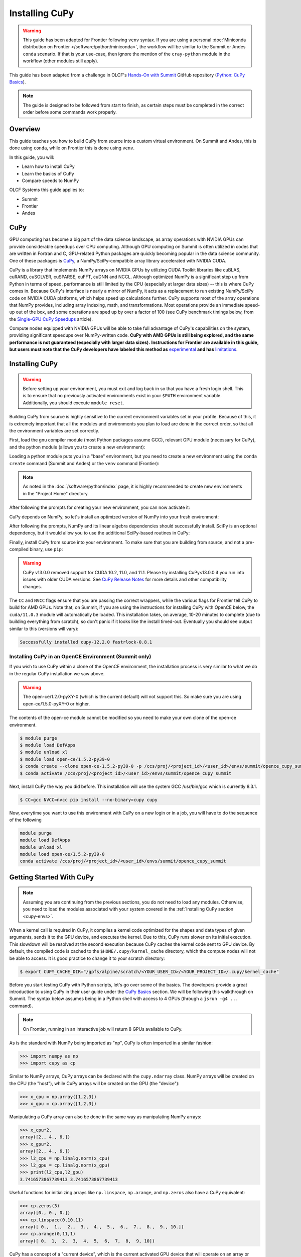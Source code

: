 
***************
Installing CuPy
***************

.. warning::
   This guide has been adapted for Frontier following ``venv`` syntax. If you
   are using a personal :doc:`Miniconda distribution on Frontier </software/python/miniconda>`, 
   the workflow will be similar to the Summit or Andes ``conda`` scenario.  If
   that is your use-case, then ignore the mention of the ``cray-python`` module in
   the workflow (other modules still apply).

This guide has been adapted from a challenge in OLCF's `Hands-On with Summit <https://github.com/olcf/hands-on-with-summit>`__ GitHub repository (`Python: CuPy Basics <https://github.com/olcf/hands-on-with-summit/tree/master/challenges/Python_Cupy_Basics>`__).

.. note::
   The guide is designed to be followed from start to finish, as certain steps must be completed in the correct order before some commands work properly.

Overview
========

This guide teaches you how to build CuPy from source into a custom virtual environment.
On Summit and Andes, this is done using ``conda``, while on Frontier this is done using ``venv``.

In this guide, you will:

* Learn how to install CuPy
* Learn the basics of CuPy
* Compare speeds to NumPy

OLCF Systems this guide applies to:

* Summit
* Frontier
* Andes

CuPy
====

GPU computing has become a big part of the data science landscape, as array operations with NVIDIA GPUs can provide considerable speedups over CPU computing.
Although GPU computing on Summit is often utilized in codes that are written in Fortran and C, GPU-related Python packages are quickly becoming popular in the data science community.
One of these packages is `CuPy <https://cupy.dev/>`__, a NumPy/SciPy-compatible array library accelerated with NVIDIA CUDA.

CuPy is a library that implements NumPy arrays on NVIDIA GPUs by utilizing CUDA Toolkit libraries like cuBLAS, cuRAND, cuSOLVER, cuSPARSE, cuFFT, cuDNN and NCCL.
Although optimized NumPy is a significant step up from Python in terms of speed, performance is still limited by the CPU (especially at larger data sizes) -- this is where CuPy comes in.
Because CuPy's interface is nearly a mirror of NumPy, it acts as a replacement to run existing NumPy/SciPy code on NVIDIA CUDA platforms, which helps speed up calculations further.
CuPy supports most of the array operations that NumPy provides, including array indexing, math, and transformations.
Most operations provide an immediate speed-up out of the box, and some operations are sped up by over a factor of 100 (see CuPy benchmark timings below, from the `Single-GPU CuPy Speedups <https://medium.com/rapids-ai/single-gpu-cupy-speedups-ea99cbbb0cbb>`__ article).

.. image:: /images/python_cupy_1.png
   :align: center
   :width: 50%

Compute nodes equipped with NVIDIA GPUs will be able to take full advantage of CuPy's capabilities on the system, providing significant speedups over NumPy-written code.
**CuPy with AMD GPUs is still being explored, and the same performance is not guaranteed (especially with larger data sizes).**
**Instructions for Frontier are available in this guide, but users must note that the CuPy developers have labeled this method as** `experimental <https://docs.cupy.dev/en/stable/install.html#using-cupy-on-amd-gpu-experimental>`__ **and has** `limitations <https://docs.cupy.dev/en/stable/install.html#limitations>`__.

.. _cupy-envs:

Installing CuPy
===============

.. warning::
   Before setting up your environment, you must exit and log back in so that you have a fresh login shell.
   This is to ensure that no previously activated environments exist in your ``$PATH`` environment variable.
   Additionally, you should execute ``module reset``.

Building CuPy from source is highly sensitive to the current environment variables set in your profile.
Because of this, it is extremely important that all the modules and environments you plan to load are done in the correct order, so that all the environment variables are set correctly.

First, load the gnu compiler module (most Python packages assume GCC), relevant GPU module (necessary for CuPy), and the python module (allows you to create a new environment):

.. tabbed:: Summit

   .. code-block:: bash

      $ module load gcc/7.5.0 # might work with other GCC versions
      $ module load cuda/11.0.2
      $ module load python

.. tabbed:: Frontier

   .. code-block:: bash

      $ module load PrgEnv-gnu
      $ module load amd-mixed/5.3.0
      $ module load craype-accel-amd-gfx90a
      $ module load cray-python # only if not using Miniconda on Frontier

   .. note::
      If you are using a :doc:`Miniconda distribution on Frontier </software/python/miniconda>`, the above ``module load cray-python`` should not be loaded.

.. tabbed:: Andes

   .. code-block:: bash

      $ module load gcc/9.3.0 # works with older GCC versions if using cuda/10.2.89
      $ module load cuda/11.0.2
      $ module load python

Loading a python module puts you in a "base" environment, but you need to create a new environment using the ``conda create`` command (Summit and Andes) or the ``venv`` command (Frontier):

.. tabbed:: Summit

   .. code-block:: bash

      $ conda create -p /ccs/proj/<project_id>/<user_id>/envs/summit/cupy-summit python=3.10

.. tabbed:: Frontier

   .. code-block:: bash

      $ python3 -m venv /ccs/proj/<project_id>/<user_id>/envs/frontier/cupy-frontier

.. tabbed:: Andes

   .. code-block:: bash

      $ conda create -p /ccs/proj/<project_id>/<user_id>/envs/andes/cupy-andes python=3.10


.. note::
   As noted in the :doc:`/software/python/index` page, it is highly recommended to create new environments in the "Project Home" directory.

After following the prompts for creating your new environment, you can now activate it:

.. tabbed:: Summit

   .. code-block:: bash

      $ source activate /ccs/proj/<project_id>/<user_id>/envs/summit/cupy-summit

.. tabbed:: Frontier

   .. code-block:: bash

      $ source /ccs/proj/<project_id>/<user_id>/envs/frontier/cupy-frontier/bin/activate

.. tabbed:: Andes

   .. code-block:: bash

      $ source activate /ccs/proj/<project_id>/<user_id>/envs/andes/cupy-andes

CuPy depends on NumPy, so let's install an optimized version of NumPy into your fresh environment:

.. tabbed:: Summit

   .. code-block:: bash

      $ conda install -c defaults --override-channels numpy scipy

.. tabbed:: Frontier

   .. code-block:: bash

      $ pip install --no-cache-dir --upgrade pip
      $ pip install numpy scipy --no-cache-dir

.. tabbed:: Andes

   .. code-block:: bash

      $ conda install -c defaults --override-channels numpy scipy

After following the prompts, NumPy and its linear algebra dependencies should successfully install.
SciPy is an optional dependency, but it would allow you to use the additional SciPy-based routines in CuPy:

Finally, install CuPy from source into your environment.
To make sure that you are building from source, and not a pre-compiled binary, use ``pip``:

.. warning::
    CuPy v13.0.0 removed support for CUDA 10.2, 11.0, and 11.1.
    Please try installing CuPy<13.0.0 if you run into issues with older CUDA versions.
    See `CuPy Release Notes <https://github.com/cupy/cupy/releases>`__ for more details
    and other compatibility changes.

.. tabbed:: Summit

   .. code-block:: bash

      $ CC=gcc NVCC=nvcc pip install --no-cache-dir --no-binary=cupy cupy

.. tabbed:: Frontier

   .. code-block:: bash

      $ export CUPY_INSTALL_USE_HIP=1
      $ export ROCM_HOME=/opt/rocm-5.3.0
      $ export HCC_AMDGPU_TARGET=gfx90a
      $ CC=gcc pip install --no-cache-dir --no-binary=cupy cupy

.. tabbed:: Andes

   .. code-block:: bash

      $ salloc -A PROJECT_ID -N1 -p gpu -t 01:00:00
      $ export all_proxy=socks://proxy.ccs.ornl.gov:3128/
      $ export ftp_proxy=ftp://proxy.ccs.ornl.gov:3128/
      $ export http_proxy=http://proxy.ccs.ornl.gov:3128/
      $ export https_proxy=http://proxy.ccs.ornl.gov:3128/
      $ export no_proxy='localhost,127.0.0.0/8,*.ccs.ornl.gov'
      $ CC=gcc NVCC=nvcc pip install --no-cache-dir --no-binary=cupy cupy

   .. note::
       To be able to build CuPy on Andes, you must be within a compute job
       on the GPU partition (even if you have the cuda module loaded).
       This allows CuPy to see the GPU properly when linking and building.

The ``CC`` and ``NVCC`` flags ensure that you are passing the correct wrappers, while the various flags for Frontier tell CuPy to build for AMD GPUs.
Note that, on Summit, if you are using the instructions for installing CuPy with OpenCE below, the ``cuda/11.0.3`` module will automatically be loaded.
This installation takes, on average, 10-20 minutes to complete (due to building everything from scratch), so don't panic if it looks like the install timed-out.
Eventually you should see output similar to this (versions will vary):

.. code-block::

   Successfully installed cupy-12.2.0 fastrlock-0.8.1

Installing CuPy in an OpenCE Environment (Summit only)
------------------------------------------------------

If you wish to use CuPy within a clone of the OpenCE environment, the installation process is very similar to what we do in the regular CuPy installation we saw above.

.. warning::
   The open-ce/1.2.0-pyXY-0 (which is the current default) will not support this. So make sure you are using open-ce/1.5.0-pyXY-0 or higher.
   
The contents of the open-ce module cannot be modified so you need to make your own clone of the open-ce environment.

.. code-block::

   $ module purge
   $ module load DefApps
   $ module unload xl
   $ module load open-ce/1.5.2-py39-0
   $ conda create --clone open-ce-1.5.2-py39-0 -p /ccs/proj/<project_id>/<user_id>/envs/summit/opence_cupy_summit
   $ conda activate /ccs/proj/<project_id>/<user_id>/envs/summit/opence_cupy_summit

Next, install CuPy the way you did before. This installation will use the system GCC /usr/bin/gcc which is currently 8.3.1.

.. code-block::

   $ CC=gcc NVCC=nvcc pip install --no-binary=cupy cupy

Now, everytime you want to use this environment with CuPy on a new login or in a job, you will have to do the sequence of the following

.. code-block::

   module purge
   module load DefApps
   module unload xl
   module load open-ce/1.5.2-py39-0
   conda activate /ccs/proj/<project_id>/<user_id>/envs/summit/opence_cupy_summit




Getting Started With CuPy
=========================

.. note::
   Assuming you are continuing from the previous sections, you do not need to
   load any modules. Otherwise, you need to load the modules associated with your
   system covered in the :ref:`Installing CuPy section <cupy-envs>`.

When a kernel call is required in CuPy, it compiles a kernel code optimized for the shapes and data types of given arguments, sends it to the GPU device, and executes the kernel.
Due to this, CuPy runs slower on its initial execution.
This slowdown will be resolved at the second execution because CuPy caches the kernel code sent to GPU device.
By default, the compiled code is cached to the ``$HOME/.cupy/kernel_cache`` directory, which the compute nodes will not be able to access.
It is good practice to change it to your scratch directory:

.. code-block:: bash

   $ export CUPY_CACHE_DIR="/gpfs/alpine/scratch/<YOUR_USER_ID>/<YOUR_PROJECT_ID>/.cupy/kernel_cache"

Before you start testing CuPy with Python scripts, let's go over some of the basics.
The developers provide a great introduction to using CuPy in their user guide under the `CuPy Basics <https://docs.cupy.dev/en/stable/user_guide/basic.html>`__ section.
We will be following this walkthrough on Summit.
The syntax below assumes being in a Python shell with access to 4 GPUs (through a ``jsrun -g4 ...`` command).

.. note::
   On Frontier, running in an interactive job will return 8 GPUs available to CuPy.

As is the standard with NumPy being imported as "np", CuPy is often imported in a similar fashion:

.. code-block:: python

   >>> import numpy as np
   >>> import cupy as cp

Similar to NumPy arrays, CuPy arrays can be declared with the ``cupy.ndarray`` class.
NumPy arrays will be created on the CPU (the "host"), while CuPy arrays will be created on the GPU (the "device"):

.. code-block:: python

   >>> x_cpu = np.array([1,2,3])
   >>> x_gpu = cp.array([1,2,3])

Manipulating a CuPy array can also be done in the same way as manipulating NumPy arrays:

.. code-block:: python

   >>> x_cpu*2.
   array([2., 4., 6.])
   >>> x_gpu*2.
   array([2., 4., 6.])
   >>> l2_cpu = np.linalg.norm(x_cpu)
   >>> l2_gpu = cp.linalg.norm(x_gpu)
   >>> print(l2_cpu,l2_gpu)
   3.7416573867739413 3.7416573867739413

Useful functions for initializing arrays like ``np.linspace``, ``np.arange``, and ``np.zeros`` also have a CuPy equivalent:

.. code-block:: python

   >>> cp.zeros(3)
   array([0., 0., 0.])
   >>> cp.linspace(0,10,11)
   array([ 0.,  1.,  2.,  3.,  4.,  5.,  6.,  7.,  8.,  9., 10.])
   >>> cp.arange(0,11,1)
   array([ 0,  1,  2,  3,  4,  5,  6,  7,  8,  9, 10])

CuPy has a concept of a "current device", which is the current activated GPU device that will operate on an array or where future arrays will be allocated.
Most of the time, if not explicitly declared or switched, the initial default device will be GPU 0.
To find out what device a CuPy array is allocated on, you can call the ``cupy.ndarray.device`` attribute:

.. code-block:: python

   >>> x_gpu.device
   <CUDA Device 0>

To get a total number of devices that you can access, use the ``getDeviceCount`` function:

.. code-block:: python

   >>> cp.cuda.runtime.getDeviceCount()
   4

The current device can be switched using ``cupy.cuda.Device(<DEVICE_ID>).use()``:

.. code-block:: python

   >>> cp.cuda.Device(1).use()
   >>> x_gpu_1 = cp.array([1, 2, 3, 4, 5])
   >>> x_gpu_1.device
   <CUDA Device 1>

Similarly, you can temporarily switch to a device using the ``with`` context:

.. code-block:: python

   >>> cp.cuda.Device(0).use()
   >>> with cp.cuda.Device(3):
   ...    x_gpu_3 = cp.array([1, 2, 3, 4, 5])
   ...
   >>> x_gpu_0 = cp.array([1, 2, 3, 4, 5])
   >>> x_gpu_0.device
   <CUDA Device 0>
   >>> x_gpu_3.device
   <CUDA Device 3>

Trying to perform operations on an array stored on a different GPU will result in an error:

.. warning::
   The below code block should **not** be run on Frontier, as it causes problems for the
   subsequent code blocks further below. With recent updates to CuPy, peer access is
   enabled by default, which "passes" the below error. This causes problems with
   AMD GPUs, resulting in inaccurate data.

.. code-block:: python

   >>> with cp.cuda.Device(0):
   ...    x_gpu_0 = cp.array([1, 2, 3, 4, 5]) # create an array in GPU 0
   ...
   >>> with cp.cuda.Device(1):
   ...    x_gpu_0 * 2  # ERROR: trying to use x_gpu_0 on GPU 1
   ...
   <stdin>:2: PerformanceWarning: The device where the array resides (0) is different from the current device (1). Peer access has been activated automatically.

To solve the above warning/error, you must transfer ``x_gpu_0`` to "Device 1".
A CuPy array can be transferred to a specific GPU using the ``cupy.asarray()`` function while on the specific device:

.. code-block:: python

   >>> with cp.cuda.Device(1):
   ...    cp.asarray(x_gpu_0) * 2  # fixes the error, moves x_gpu_0 to GPU 1
   ...
   array([ 2,  4,  6,  8, 10])

A NumPy array on the CPU can also be transferred to a GPU using the same ``cupy.asarray()`` function:

.. code-block:: python

   >>> x_cpu = np.array([1, 1, 1]) # create an array on the CPU
   >>> x_gpu = cp.asarray(x_cpu)  # move the CPU array to the current device
   >>> x_gpu
   array([1, 1, 1])

To transfer from a GPU back to the CPU, you use the ``cupy.asnumpy()`` function instead:

.. code-block:: python

   >>> x_gpu = cp.zeros(3)  # create an array on the current device
   >>> x_cpu = cp.asnumpy(x_gpu)  # move the GPU array to the CPU
   >>> x_cpu
   array([ 0., 0., 0.])

Associated with the concept of current devices are current "streams".
In CuPy, all CUDA operations are enqueued onto the current stream, and the queued tasks on the same stream will be executed in serial (but asynchronously with respect to the CPU).
This can result in some GPU operations finishing before some CPU operations.
As CuPy streams are out of the scope of this guide, you can find additional information in the `CuPy User Guide <https://docs.cupy.dev/en/stable/user_guide/index.html>`__.

NumPy Speed Comparison (Summit only)
==========================================

.. warning::
   As noted in `AMD+CuPy limitations <https://docs.cupy.dev/en/stable/install.html#limitations>`__,
   data sizes explored here hang. So, this section currently does not apply to Frontier.

Now that you know how to use CuPy, time to see the actual benefits that CuPy provides for large datasets.
More specifically, let's see how much faster CuPy can be than NumPy on Summit.
You won't need to fix any errors; this is mainly a demonstration on what CuPy is capable of.

There are a few things to consider when running on GPUs, which also apply to using CuPy:

* Higher precision means higher cost (time and space)
* The structuring of your data is important
* The larger the data, the better for GPUs (but needs careful planning)

These points are explored in the example script ``timings.py``:

.. code-block:: python

   # timings.py
   import cupy as cp
   import numpy as np
   import time as tp

   A      = np.random.rand(3000,3000) # NumPy rand
   G      = cp.random.rand(3000,3000) # CuPy rand
   G32    = cp.random.rand(3000,3000,dtype=cp.float32) # Create float32 matrix instead of float64 (default)
   G32_9k = cp.random.rand(9000,1000,dtype=cp.float32) # Create float32 matrix of a different shape

   t1 = tp.time()
   np.linalg.svd(A) # NumPy Singular Value Decomposition
   t2 = tp.time()
   print("CPU time: ", t2-t1)

   t3 = tp.time()
   cp.linalg.svd(G) # CuPy Singular Value Decomposition
   cp.cuda.Stream.null.synchronize() # Waits for GPU to finish
   t4 = tp.time()
   print("GPU time: ", t4-t3)

   t5 = tp.time()
   cp.linalg.svd(G32)
   cp.cuda.Stream.null.synchronize()
   t6 = tp.time()
   print("GPU float32 time: ", t6-t5)

   t7 = tp.time()
   cp.linalg.svd(G32_9k)
   cp.cuda.Stream.null.synchronize()
   t8 = tp.time()
   print("GPU float32 restructured time: ", t8-t7)

This script times the decomposition of a matrix with 9 million elements across four different methods.
First, NumPy is timed for a 3000x3000 dimension matrix.
Then, a 3000x3000 matrix in CuPy is timed.
As you will see shortly, the use of CuPy will result in a major performance boost when compared to NumPy, even though the matrices are structured the same way.
This is improved upon further by switching the data type to ``float32`` from ``float64`` (the default).
Lastly, a 9000x1000 matrix is timed, which contains the same number of elements as the original matrix, just rearranged.
Although you may not expect it, the restructuring results in a big performance boost as well.

Before asking for a compute node, change into your GPFS scratch directory:

.. code-block:: bash

   $ cd $MEMBERWORK/<YOUR_PROJECT_ID>
   $ mkdir cupy_test
   $ cd cupy_test

Let's see the boosts explicitly by running the ``timings.py`` script.
To do so, you must submit ``submit_timings`` to the queue:

.. tabbed:: Summit

   .. code-block:: bash

      $ bsub -L $SHELL submit_timings.lsf

Example "submit_timings" batch script:

.. tabbed:: Summit

   .. code-block:: bash

      #!/bin/bash
      #BSUB -P <PROJECT_ID>
      #BSUB -W 00:05
      #BSUB -nnodes 1
      #BSUB -J cupy_timings
      #BSUB -o cupy_timings.%J.out
      #BSUB -e cupy_timings.%J.err

      cd $LSB_OUTDIR
      date

      module load gcc/7.5.0
      module load cuda/11.0.3
      module load python

      source activate /ccs/proj/<project_id>/<user_id>/envs/summit/cupy-summit
      export CUPY_CACHE_DIR="${MEMBERWORK}/<project_id>/.cupy/kernel_cache"

      jsrun -n1 -g1 python3 timings.py


After the job completes, in ``cupy_timings.<JOB_ID>.out`` you will see something similar to:

.. code-block::

   CPU time:  21.632022380828857
   GPU time:  11.382664203643799
   GPU float32 time:  4.066986799240112
   GPU float32 restructured time:  0.8666532039642334

The exact numbers may be slightly different, but you should see a speedup factor of approximately 2 or better when comparing "GPU time" to "CPU time".
Switching to ``float32`` was easier on memory for the GPU, which improved the time further.
Things are even better when you look at "GPU float32 restructured time", which represents an additional factor of 4 speedup when compared to "GPU float32 time".
Overall, using CuPy and restructuring the data led to a speedup factor of >20 when compared to traditional NumPy!
This factor would diminish with smaller datasets, but represents what CuPy is capable of at this scale.

You have now discovered what CuPy can provide!
Now you can try speeding up your own codes by swapping CuPy and NumPy where you can.

Additional Resources
====================

* `CuPy User Guide <https://docs.cupy.dev/en/stable/user_guide/index.html>`__
* `CuPy Website <https://cupy.dev/>`__
* `CuPy API Reference <https://docs.cupy.dev/en/stable/reference/index.html>`__
* `CuPy Release Notes <https://github.com/cupy/cupy/releases>`__
